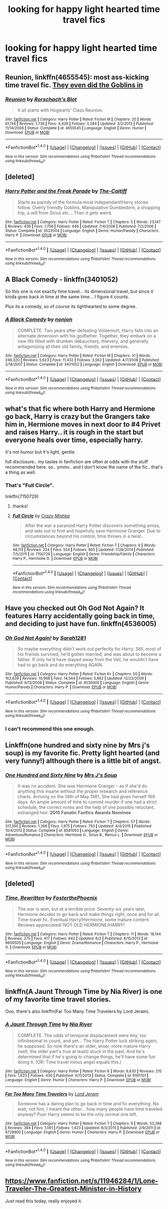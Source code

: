 #+TITLE: looking for happy light hearted time travel fics

* looking for happy light hearted time travel fics
:PROPERTIES:
:Author: milkteaghost
:Score: 9
:DateUnix: 1468179185.0
:DateShort: 2016-Jul-11
:FlairText: Request
:END:

** *Reunion*, linkffn(4655545): most ass-kicking time travel fic. [[/spoiler][They even did the Goblins in]]
:PROPERTIES:
:Author: InquisitorCOC
:Score: 7
:DateUnix: 1468202801.0
:DateShort: 2016-Jul-11
:END:

*** [[http://www.fanfiction.net/s/4655545/1/][*/Reunion/*]] by [[https://www.fanfiction.net/u/686093/Rorschach-s-Blot][/Rorschach's Blot/]]

#+begin_quote
  It all starts with Hogwarts' Class Reunion.
#+end_quote

^{/Site/: [[http://www.fanfiction.net/][fanfiction.net]] *|* /Category/: Harry Potter *|* /Rated/: Fiction M *|* /Chapters/: 20 *|* /Words/: 61,134 *|* /Reviews/: 1,739 *|* /Favs/: 4,428 *|* /Follows/: 3,284 *|* /Updated/: 3/2/2013 *|* /Published/: 11/14/2008 *|* /Status/: Complete *|* /id/: 4655545 *|* /Language/: English *|* /Genre/: Humor *|* /Download/: [[http://www.ff2ebook.com/old/ffn-bot/index.php?id=4655545&source=ff&filetype=epub][EPUB]] or [[http://www.ff2ebook.com/old/ffn-bot/index.php?id=4655545&source=ff&filetype=mobi][MOBI]]}

--------------

*FanfictionBot*^{1.4.0} *|* [[[https://github.com/tusing/reddit-ffn-bot/wiki/Usage][Usage]]] | [[[https://github.com/tusing/reddit-ffn-bot/wiki/Changelog][Changelog]]] | [[[https://github.com/tusing/reddit-ffn-bot/issues/][Issues]]] | [[[https://github.com/tusing/reddit-ffn-bot/][GitHub]]] | [[[https://www.reddit.com/message/compose?to=tusing][Contact]]]

^{/New in this version: Slim recommendations using/ ffnbot!slim! /Thread recommendations using/ linksub(thread_id)!}
:PROPERTIES:
:Author: FanfictionBot
:Score: 1
:DateUnix: 1468202811.0
:DateShort: 2016-Jul-11
:END:


** [deleted]
:PROPERTIES:
:Score: 5
:DateUnix: 1468195424.0
:DateShort: 2016-Jul-11
:END:

*** [[http://www.fanfiction.net/s/3022004/1/][*/Harry Potter and the Freak Parade/*]] by [[https://www.fanfiction.net/u/1017807/The-Caitiff][/The-Caitiff/]]

#+begin_quote
  Starts as parody of the formula most independant!Harry stories follow. Overly friendly Goblins, Manipulative Dumbledore, a shopping trip, a will from Sirius etc... Then it gets weird.
#+end_quote

^{/Site/: [[http://www.fanfiction.net/][fanfiction.net]] *|* /Category/: Harry Potter *|* /Rated/: Fiction T *|* /Chapters/: 5 *|* /Words/: 23,147 *|* /Reviews/: 436 *|* /Favs/: 1,756 *|* /Follows/: 446 *|* /Updated/: 7/4/2006 *|* /Published/: 7/2/2006 *|* /Status/: Complete *|* /id/: 3022004 *|* /Language/: English *|* /Genre/: Humor/Parody *|* /Characters/: Harry P. *|* /Download/: [[http://www.ff2ebook.com/old/ffn-bot/index.php?id=3022004&source=ff&filetype=epub][EPUB]] or [[http://www.ff2ebook.com/old/ffn-bot/index.php?id=3022004&source=ff&filetype=mobi][MOBI]]}

--------------

*FanfictionBot*^{1.4.0} *|* [[[https://github.com/tusing/reddit-ffn-bot/wiki/Usage][Usage]]] | [[[https://github.com/tusing/reddit-ffn-bot/wiki/Changelog][Changelog]]] | [[[https://github.com/tusing/reddit-ffn-bot/issues/][Issues]]] | [[[https://github.com/tusing/reddit-ffn-bot/][GitHub]]] | [[[https://www.reddit.com/message/compose?to=tusing][Contact]]]

^{/New in this version: Slim recommendations using/ ffnbot!slim! /Thread recommendations using/ linksub(thread_id)!}
:PROPERTIES:
:Author: FanfictionBot
:Score: 1
:DateUnix: 1468195447.0
:DateShort: 2016-Jul-11
:END:


** A Black Comedy - linkffn(3401052)

So this one is not exactly time travel... its dimensional travel, but since it kinda goes back in time at the same time... I figure it counts.

Plus its a comedy, so of course its lighthearted to some degree.
:PROPERTIES:
:Author: Noexit007
:Score: 5
:DateUnix: 1468258289.0
:DateShort: 2016-Jul-11
:END:

*** [[http://www.fanfiction.net/s/3401052/1/][*/A Black Comedy/*]] by [[https://www.fanfiction.net/u/649528/nonjon][/nonjon/]]

#+begin_quote
  COMPLETE. Two years after defeating Voldemort, Harry falls into an alternate dimension with his godfather. Together, they embark on a new life filled with drunken debauchery, thievery, and generally antagonizing all their old family, friends, and enemies.
#+end_quote

^{/Site/: [[http://www.fanfiction.net/][fanfiction.net]] *|* /Category/: Harry Potter *|* /Rated/: Fiction M *|* /Chapters/: 31 *|* /Words/: 246,320 *|* /Reviews/: 5,623 *|* /Favs/: 11,432 *|* /Follows/: 3,562 *|* /Updated/: 4/7/2008 *|* /Published/: 2/18/2007 *|* /Status/: Complete *|* /id/: 3401052 *|* /Language/: English *|* /Download/: [[http://www.ff2ebook.com/old/ffn-bot/index.php?id=3401052&source=ff&filetype=epub][EPUB]] or [[http://www.ff2ebook.com/old/ffn-bot/index.php?id=3401052&source=ff&filetype=mobi][MOBI]]}

--------------

*FanfictionBot*^{1.4.0} *|* [[[https://github.com/tusing/reddit-ffn-bot/wiki/Usage][Usage]]] | [[[https://github.com/tusing/reddit-ffn-bot/wiki/Changelog][Changelog]]] | [[[https://github.com/tusing/reddit-ffn-bot/issues/][Issues]]] | [[[https://github.com/tusing/reddit-ffn-bot/][GitHub]]] | [[[https://www.reddit.com/message/compose?to=tusing][Contact]]]

^{/New in this version: Slim recommendations using/ ffnbot!slim! /Thread recommendations using/ linksub(thread_id)!}
:PROPERTIES:
:Author: FanfictionBot
:Score: 2
:DateUnix: 1468258334.0
:DateShort: 2016-Jul-11
:END:


** what's that fic where both Harry and Hermione go back, Harry is crazy but the Grangers take him in, Hermione moves in next door to #4 Privet and raises Harry.. it is rough in the start but everyone heals over time, especially harry.

it's not humor but it's light, gentle.

full disclosure.. my tastes in fanfiction are often at odds with the stuff recommended here. so.. ymmv.. and I don't know the name of the fic.. that's a thing as well.
:PROPERTIES:
:Author: sfjoellen
:Score: 4
:DateUnix: 1468214171.0
:DateShort: 2016-Jul-11
:END:

*** That's "Full Circle".

linkffn(7150729)
:PROPERTIES:
:Author: Starfox5
:Score: 4
:DateUnix: 1468216242.0
:DateShort: 2016-Jul-11
:END:

**** thanks!
:PROPERTIES:
:Author: sfjoellen
:Score: 2
:DateUnix: 1468222623.0
:DateShort: 2016-Jul-11
:END:


**** [[http://www.fanfiction.net/s/7150729/1/][*/Full Circle/*]] by [[https://www.fanfiction.net/u/547939/Crazy-Mishka][/Crazy Mishka/]]

#+begin_quote
  After the war a paranoid Harry Potter discovers something amiss, and sets out to find and hopefully save Hermione Granger. Due to circumstances beyond his control, time throws in a twist.
#+end_quote

^{/Site/: [[http://www.fanfiction.net/][fanfiction.net]] *|* /Category/: Harry Potter *|* /Rated/: Fiction T *|* /Chapters/: 6 *|* /Words/: 48,113 *|* /Reviews/: 224 *|* /Favs/: 554 *|* /Follows/: 805 *|* /Updated/: 7/28/2014 *|* /Published/: 7/5/2011 *|* /id/: 7150729 *|* /Language/: English *|* /Genre/: Friendship/Family *|* /Characters/: Harry P., Hermione G. *|* /Download/: [[http://www.ff2ebook.com/old/ffn-bot/index.php?id=7150729&source=ff&filetype=epub][EPUB]] or [[http://www.ff2ebook.com/old/ffn-bot/index.php?id=7150729&source=ff&filetype=mobi][MOBI]]}

--------------

*FanfictionBot*^{1.4.0} *|* [[[https://github.com/tusing/reddit-ffn-bot/wiki/Usage][Usage]]] | [[[https://github.com/tusing/reddit-ffn-bot/wiki/Changelog][Changelog]]] | [[[https://github.com/tusing/reddit-ffn-bot/issues/][Issues]]] | [[[https://github.com/tusing/reddit-ffn-bot/][GitHub]]] | [[[https://www.reddit.com/message/compose?to=tusing][Contact]]]

^{/New in this version: Slim recommendations using/ ffnbot!slim! /Thread recommendations using/ linksub(thread_id)!}
:PROPERTIES:
:Author: FanfictionBot
:Score: 1
:DateUnix: 1468216277.0
:DateShort: 2016-Jul-11
:END:


** Have you checked out Oh God Not Again? It features Harry accidentally going back in time, and deciding to just have fun. linkffn(4536005)
:PROPERTIES:
:Author: Bramif
:Score: 6
:DateUnix: 1468185629.0
:DateShort: 2016-Jul-11
:END:

*** [[http://www.fanfiction.net/s/4536005/1/][*/Oh God Not Again!/*]] by [[https://www.fanfiction.net/u/674180/Sarah1281][/Sarah1281/]]

#+begin_quote
  So maybe everything didn't work out perfectly for Harry. Still, most of his friends survived, he'd gotten married, and was about to become a father. If only he'd have stayed away from the Veil, he wouldn't have had to go back and do everything AGAIN.
#+end_quote

^{/Site/: [[http://www.fanfiction.net/][fanfiction.net]] *|* /Category/: Harry Potter *|* /Rated/: Fiction K+ *|* /Chapters/: 50 *|* /Words/: 162,639 *|* /Reviews/: 10,968 *|* /Favs/: 14,544 *|* /Follows/: 5,862 *|* /Updated/: 12/22/2009 *|* /Published/: 9/13/2008 *|* /Status/: Complete *|* /id/: 4536005 *|* /Language/: English *|* /Genre/: Humor/Parody *|* /Characters/: Harry P. *|* /Download/: [[http://www.ff2ebook.com/old/ffn-bot/index.php?id=4536005&source=ff&filetype=epub][EPUB]] or [[http://www.ff2ebook.com/old/ffn-bot/index.php?id=4536005&source=ff&filetype=mobi][MOBI]]}

--------------

*FanfictionBot*^{1.4.0} *|* [[[https://github.com/tusing/reddit-ffn-bot/wiki/Usage][Usage]]] | [[[https://github.com/tusing/reddit-ffn-bot/wiki/Changelog][Changelog]]] | [[[https://github.com/tusing/reddit-ffn-bot/issues/][Issues]]] | [[[https://github.com/tusing/reddit-ffn-bot/][GitHub]]] | [[[https://www.reddit.com/message/compose?to=tusing][Contact]]]

^{/New in this version: Slim recommendations using/ ffnbot!slim! /Thread recommendations using/ linksub(thread_id)!}
:PROPERTIES:
:Author: FanfictionBot
:Score: 1
:DateUnix: 1468185648.0
:DateShort: 2016-Jul-11
:END:


*** I can't recommend this one enough.
:PROPERTIES:
:Author: Thedingerdonger
:Score: 1
:DateUnix: 1468321230.0
:DateShort: 2016-Jul-12
:END:


** Linkffn(one hundred and sixty nine by Mrs j's soup) is my favorite fic. Pretty light hearted (and very funny!) although there is a little bit of angst.
:PROPERTIES:
:Author: Seeker0fTruth
:Score: 2
:DateUnix: 1468202096.0
:DateShort: 2016-Jul-11
:END:

*** [[http://www.fanfiction.net/s/8581093/1/][*/One Hundred and Sixty Nine/*]] by [[https://www.fanfiction.net/u/4216998/Mrs-J-s-Soup][/Mrs J's Soup/]]

#+begin_quote
  It was no accident. She was Hermione Granger - as if she'd do anything this insane without the proper research and reference charts. Arriving on the 14th of May 1981, She had given herself 169 days. An ample amount of time to commit murder if one had a strict schedule, the correct notes and the help of one possibly reluctant, estranged heir. **2015 Fanatic Fanfics Awards Nominee**
#+end_quote

^{/Site/: [[http://www.fanfiction.net/][fanfiction.net]] *|* /Category/: Harry Potter *|* /Rated/: Fiction T *|* /Chapters/: 57 *|* /Words/: 317,360 *|* /Reviews/: 1,266 *|* /Favs/: 1,975 *|* /Follows/: 793 *|* /Updated/: 4/4/2015 *|* /Published/: 10/4/2012 *|* /Status/: Complete *|* /id/: 8581093 *|* /Language/: English *|* /Genre/: Adventure/Romance *|* /Characters/: Hermione G., Sirius B., Remus L. *|* /Download/: [[http://www.ff2ebook.com/old/ffn-bot/index.php?id=8581093&source=ff&filetype=epub][EPUB]] or [[http://www.ff2ebook.com/old/ffn-bot/index.php?id=8581093&source=ff&filetype=mobi][MOBI]]}

--------------

*FanfictionBot*^{1.4.0} *|* [[[https://github.com/tusing/reddit-ffn-bot/wiki/Usage][Usage]]] | [[[https://github.com/tusing/reddit-ffn-bot/wiki/Changelog][Changelog]]] | [[[https://github.com/tusing/reddit-ffn-bot/issues/][Issues]]] | [[[https://github.com/tusing/reddit-ffn-bot/][GitHub]]] | [[[https://www.reddit.com/message/compose?to=tusing][Contact]]]

^{/New in this version: Slim recommendations using/ ffnbot!slim! /Thread recommendations using/ linksub(thread_id)!}
:PROPERTIES:
:Author: FanfictionBot
:Score: 1
:DateUnix: 1468202122.0
:DateShort: 2016-Jul-11
:END:


** [deleted]
:PROPERTIES:
:Score: 2
:DateUnix: 1468253959.0
:DateShort: 2016-Jul-11
:END:

*** [[http://www.fanfiction.net/s/9600505/1/][*/Time, Rewritten/*]] by [[https://www.fanfiction.net/u/4017533/FosterthePhoenix][/FosterthePhoenix/]]

#+begin_quote
  The war is won, but at a terrible price. Seventy-six years later, Hermione decides to go back and make things right, once and for all. Time-travel fic. Eventual Harry/Hermione, some mature content. Reviews appreciated! NOT OLD HERMIONE/HARRY!
#+end_quote

^{/Site/: [[http://www.fanfiction.net/][fanfiction.net]] *|* /Category/: Harry Potter *|* /Rated/: Fiction T *|* /Chapters/: 11 *|* /Words/: 18,144 *|* /Reviews/: 275 *|* /Favs/: 417 *|* /Follows/: 842 *|* /Updated/: 6/2 *|* /Published/: 8/15/2013 *|* /id/: 9600505 *|* /Language/: English *|* /Genre/: Drama/Romance *|* /Characters/: Harry P., Hermione G. *|* /Download/: [[http://www.ff2ebook.com/old/ffn-bot/index.php?id=9600505&source=ff&filetype=epub][EPUB]] or [[http://www.ff2ebook.com/old/ffn-bot/index.php?id=9600505&source=ff&filetype=mobi][MOBI]]}

--------------

*FanfictionBot*^{1.4.0} *|* [[[https://github.com/tusing/reddit-ffn-bot/wiki/Usage][Usage]]] | [[[https://github.com/tusing/reddit-ffn-bot/wiki/Changelog][Changelog]]] | [[[https://github.com/tusing/reddit-ffn-bot/issues/][Issues]]] | [[[https://github.com/tusing/reddit-ffn-bot/][GitHub]]] | [[[https://www.reddit.com/message/compose?to=tusing][Contact]]]

^{/New in this version: Slim recommendations using/ ffnbot!slim! /Thread recommendations using/ linksub(thread_id)!}
:PROPERTIES:
:Author: FanfictionBot
:Score: 1
:DateUnix: 1468253986.0
:DateShort: 2016-Jul-11
:END:


** linkffn(A Jaunt Through Time by Nia River) is one of my favorite time travel stories.

Ooo, there's also linkffn(Far Too Many Time Travelers by Lord Jeram).
:PROPERTIES:
:Author: Selofain
:Score: 3
:DateUnix: 1468190644.0
:DateShort: 2016-Jul-11
:END:

*** [[http://www.fanfiction.net/s/9191701/1/][*/A Jaunt Through Time/*]] by [[https://www.fanfiction.net/u/780029/Nia-River][/Nia River/]]

#+begin_quote
  COMPLETE. The odds of temporal displacement were tiny, too infinitesimal to count, and yet... The Harry Potter luck striking again, he supposed. So now there's an older, wiser, more mature Harry (well, the older part's true at least) stuck in the past. And he's determined that if he's going to change things, he'll have some fun doing it. (OR: Time travel minus angst equals this.)
#+end_quote

^{/Site/: [[http://www.fanfiction.net/][fanfiction.net]] *|* /Category/: Harry Potter *|* /Rated/: Fiction K *|* /Words/: 6,630 *|* /Reviews/: 215 *|* /Favs/: 1,623 *|* /Follows/: 430 *|* /Published/: 4/11/2013 *|* /Status/: Complete *|* /id/: 9191701 *|* /Language/: English *|* /Genre/: Humor *|* /Characters/: Harry P. *|* /Download/: [[http://www.ff2ebook.com/old/ffn-bot/index.php?id=9191701&source=ff&filetype=epub][EPUB]] or [[http://www.ff2ebook.com/old/ffn-bot/index.php?id=9191701&source=ff&filetype=mobi][MOBI]]}

--------------

[[http://www.fanfiction.net/s/6728900/1/][*/Far Too Many Time Travelers/*]] by [[https://www.fanfiction.net/u/13839/Lord-Jeram][/Lord Jeram/]]

#+begin_quote
  Someone has a daring plan to go back in time and fix everything. No wait, not him, I meant the other... how many people have time traveled anyway? Poor Harry seems to be the only normal one left.
#+end_quote

^{/Site/: [[http://www.fanfiction.net/][fanfiction.net]] *|* /Category/: Harry Potter *|* /Rated/: Fiction T *|* /Chapters/: 6 *|* /Words/: 53,398 *|* /Reviews/: 384 *|* /Favs/: 1,061 *|* /Follows/: 1,423 *|* /Updated/: 6/3/2015 *|* /Published/: 2/9/2011 *|* /id/: 6728900 *|* /Language/: English *|* /Genre/: Humor *|* /Characters/: Harry P. *|* /Download/: [[http://www.ff2ebook.com/old/ffn-bot/index.php?id=6728900&source=ff&filetype=epub][EPUB]] or [[http://www.ff2ebook.com/old/ffn-bot/index.php?id=6728900&source=ff&filetype=mobi][MOBI]]}

--------------

*FanfictionBot*^{1.4.0} *|* [[[https://github.com/tusing/reddit-ffn-bot/wiki/Usage][Usage]]] | [[[https://github.com/tusing/reddit-ffn-bot/wiki/Changelog][Changelog]]] | [[[https://github.com/tusing/reddit-ffn-bot/issues/][Issues]]] | [[[https://github.com/tusing/reddit-ffn-bot/][GitHub]]] | [[[https://www.reddit.com/message/compose?to=tusing][Contact]]]

^{/New in this version: Slim recommendations using/ ffnbot!slim! /Thread recommendations using/ linksub(thread_id)!}
:PROPERTIES:
:Author: FanfictionBot
:Score: 1
:DateUnix: 1468190700.0
:DateShort: 2016-Jul-11
:END:


** [[https://www.fanfiction.net/s/11946284/1/Lone-Traveler-The-Greatest-Minister-in-History]]

Just read this today, really enjoyed it.
:PROPERTIES:
:Author: indianguy13
:Score: 1
:DateUnix: 1468470126.0
:DateShort: 2016-Jul-14
:END:
